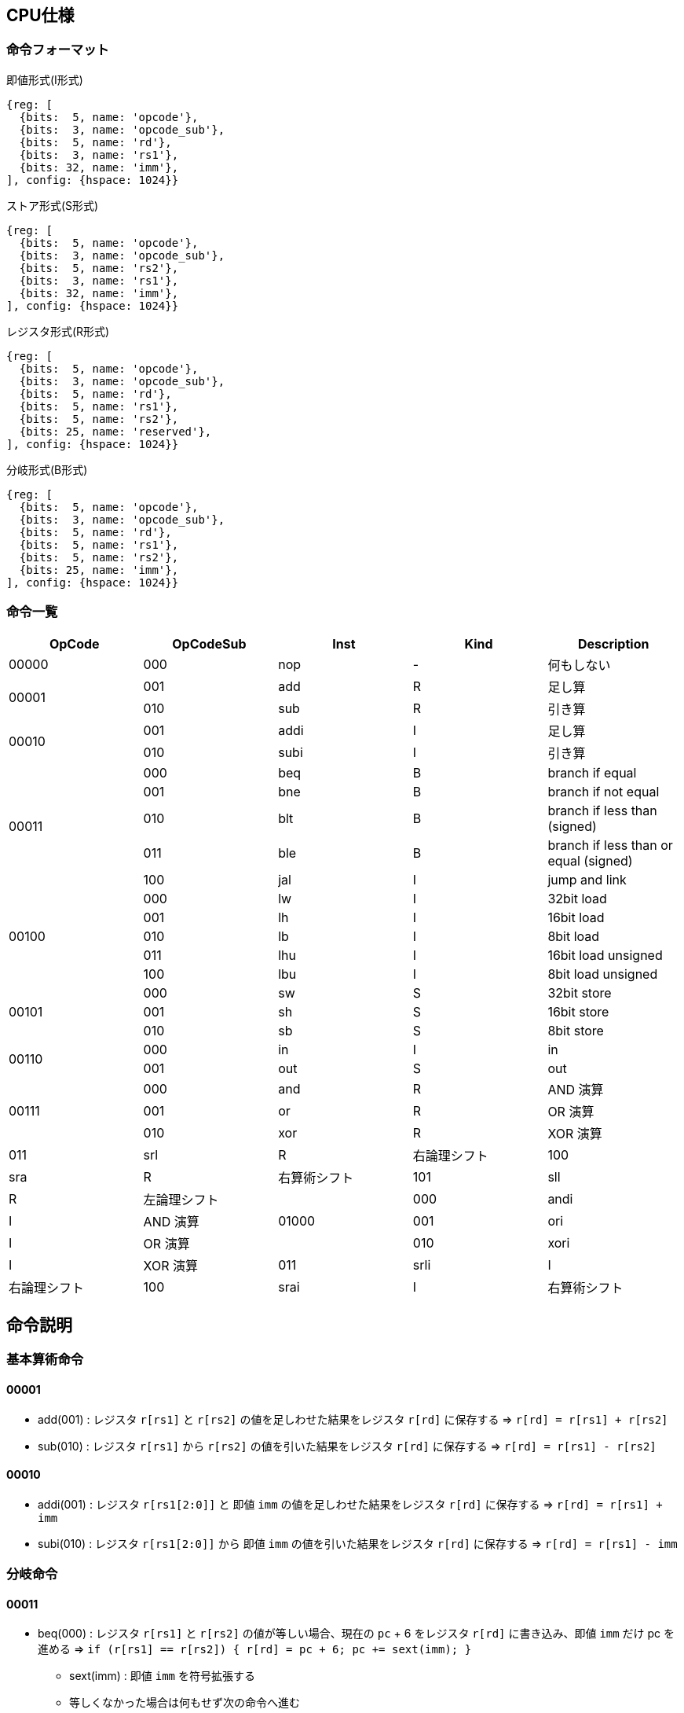 == CPU仕様

:toc:

=== 命令フォーマット

.即値形式(I形式)
[wavedrom, ,svg]
....
{reg: [
  {bits:  5, name: 'opcode'},
  {bits:  3, name: 'opcode_sub'},
  {bits:  5, name: 'rd'},
  {bits:  3, name: 'rs1'},
  {bits: 32, name: 'imm'},
], config: {hspace: 1024}}
....

.ストア形式(S形式)
[wavedrom, ,svg]
....

{reg: [
  {bits:  5, name: 'opcode'},
  {bits:  3, name: 'opcode_sub'},
  {bits:  5, name: 'rs2'},
  {bits:  3, name: 'rs1'},
  {bits: 32, name: 'imm'},
], config: {hspace: 1024}}
....

.レジスタ形式(R形式)
[wavedrom, ,svg]
....
{reg: [
  {bits:  5, name: 'opcode'},
  {bits:  3, name: 'opcode_sub'},
  {bits:  5, name: 'rd'},
  {bits:  5, name: 'rs1'},
  {bits:  5, name: 'rs2'},
  {bits: 25, name: 'reserved'},
], config: {hspace: 1024}}
....

.分岐形式(B形式)
[wavedrom, ,svg]
....
{reg: [
  {bits:  5, name: 'opcode'},
  {bits:  3, name: 'opcode_sub'},
  {bits:  5, name: 'rd'},
  {bits:  5, name: 'rs1'},
  {bits:  5, name: 'rs2'},
  {bits: 25, name: 'imm'},
], config: {hspace: 1024}}
....

=== 命令一覧

[options="header"]
|===
      | OpCode | OpCodeSub | Inst | Kind | Description
.1+^.^| 00000  | 000       | nop  | -    | 何もしない
.2+^.^| 00001  | 001       | add  | R    | 足し算
               | 010       | sub  | R    | 引き算
.2+^.^| 00010  | 001       | addi | I    | 足し算
               | 010       | subi | I    | 引き算
.5+^.^| 00011  | 000       | beq  | B    | branch if equal
               | 001       | bne  | B    | branch if not equal
               | 010       | blt  | B    | branch if less than (signed)
               | 011       | ble  | B    | branch if less than or equal (signed)
               | 100       | jal  | I    | jump and link
.5+^.^| 00100  | 000       |  lw  | I    | 32bit load
               | 001       |  lh  | I    | 16bit load
               | 010       |  lb  | I    | 8bit load
               | 011       | lhu  | I    | 16bit load unsigned
               | 100       | lbu  | I    | 8bit load unsigned
.3+^.^| 00101  | 000       |  sw  | S    | 32bit store
               | 001       |  sh  | S    | 16bit store
               | 010       |  sb  | S    | 8bit store
.2+^.^| 00110  | 000       |  in  | I    | in
               | 001       | out  | S    | out
.3+^.^| 00111  | 000       | and  | R    | AND 演算
               | 001       | or   | R    | OR 演算
               | 010       | xor  | R    | XOR 演算
               | 011       | srl  | R    | 右論理シフト
               | 100       | sra  | R    | 右算術シフト
               | 101       | sll  | R    | 左論理シフト
.3+^.^| 01000  | 000       | andi | I    | AND 演算
               | 001       | ori  | I    | OR 演算
               | 010       | xori | I    | XOR 演算
               | 011       | srli | I    | 右論理シフト
               | 100       | srai | I    | 右算術シフト
               | 101       | slli | I    | 左論理シフト
|===

== 命令説明

=== 基本算術命令

==== 00001

* add(001) : レジスタ `r[rs1]` と `r[rs2]` の値を足しわせた結果をレジスタ `r[rd]` に保存する ⇒ `r[rd] = r[rs1] + r[rs2]`

* sub(010) : レジスタ `r[rs1]` から `r[rs2]` の値を引いた結果をレジスタ `r[rd]` に保存する ⇒ `r[rd] = r[rs1] - r[rs2]`

==== 00010

* addi(001) : レジスタ `r[rs1[2:0]]` と 即値 `imm` の値を足しわせた結果をレジスタ `r[rd]` に保存する ⇒ `r[rd] = r[rs1] + imm`

* subi(010) : レジスタ `r[rs1[2:0]]` から 即値 `imm` の値を引いた結果をレジスタ `r[rd]` に保存する ⇒ `r[rd] = r[rs1] - imm`

=== 分岐命令

==== 00011

* beq(000) : レジスタ `r[rs1]` と `r[rs2]` の値が等しい場合、現在の `pc` + 6 をレジスタ `r[rd]` に書き込み、即値 `imm` だけ pc を進める ⇒ `if (r[rs1] == r[rs2]) { r[rd] = pc + 6; pc += sext(imm); }`
** sext(imm) : 即値 `imm` を符号拡張する
** 等しくなかった場合は何もせず次の命令へ進む

* bne(001) : レジスタ `r[rs1]` と `r[rs2]` の値が等しくない場合、現在の `pc` + 6 をレジスタ `r[rd]` に書き込み、即値 `imm` だけ pc を進める ⇒ `if (r[rs1] != r[rs2]) { r[rd] = pc + 6; pc += sext(imm); }`

* blt(010) : レジスタ `r[rs1]` の値が `r[rs2]` の値未満（符号付き比較）の場合、現在の `pc` + 6 をレジスタ `r[rd]` に書き込み、即値 `imm` だけ pc を進める ⇒ `if (r[rs1] < r[rs2]) { r[rd] = pc + 6; pc += sext(imm); }`

* ble(011) : レジスタ `r[rs1]` の値が `r[rs2]` の値以下（符号付き比較）の場合、現在の `pc` + 6 をレジスタ `r[rd]` に書き込み、即値 `imm` だけ pc を進める ⇒ `if (r[rs1] <= r[rs2]) { r[rd] = pc + 6; pc += sext(imm); }`

* jal(100) : レジスタ `r[rs1[2:0]]` と 即値 `imm` の値を足し合わせたアドレスを `pc` に設定し、現在の `pc` + 6 をレジスタ `r[rd]` に書き込む ⇒ `r[rd] = pc + 6; pc = r[rs1] + imm;`

=== メモリアクセス命令

==== 00100

* lw(000) : レジスタ `r[rs1[2:0]]` と 即値 `imm` の値を足しわせたアドレスから 32bit のデータを読み込み、レジスタ `r[rd]` に保存する ⇒ `r[rd] = mem[r[rs1] + imm]`

* lh(001) : レジスタ `r[rs1[2:0]]` と 即値 `imm` の値を足しわせたアドレスから 16bit のデータを読み込み、符号拡張してレジスタ `r[rd]` に保存する ⇒ `r[rd] = (signed)mem[r[rs1] + imm][15:0]`

* lb(010) : レジスタ `r[rs1[2:0]]` と 即値 `imm` の値を足しわせたアドレスから 8bit のデータを読み込み、符号拡張してレジスタ `r[rd]` に保存する ⇒ `r[rd] = (signed)mem[r[rs1] + imm][7:0]`

* lhu(011) : レジスタ `r[rs1[2:0]]` と 即値 `imm` の値を足しわせたアドレスから 16bit のデータを読み込み、ゼロ拡張してレジスタ `r[rd]` に保存する ⇒ `r[rd] = (unsigned)mem[r[rs1] + imm][15:0]`

* lbu(100) : レジスタ `r[rs1[2:0]]` と 即値 `imm` の値を足しわせたアドレスから 8bit のデータを読み込み、ゼロ拡張してレジスタ `r[rd]` に保存する ⇒ `r[rd] = (unsigned)mem[r[rs1] + imm][7:0]`

==== 00101

* sw(000) : レジスタ `r[rs1[2:0]]` と 即値 `imm` の値を足しわせたアドレスにレジスタ `r[rs2]` の値を書き込む ⇒ `mem[r[rs1] + imm][31:0] = r[rs2]`

* sh(001) : レジスタ `r[rs1[2:0]]` と 即値 `imm` の値を足しわせたアドレスにレジスタ `r[rs2]` の値を書き込む ⇒ `mem[r[rs1] + imm][15:0] = r[rs2]`

* sb(010) : レジスタ `r[rs1[2:0]]` と 即値 `imm` の値を足しわせたアドレスにレジスタ `r[rs2]` の値を書き込む ⇒ `mem[r[rs1] + imm][7:0] = r[rs2]`

=== 入出力命令

==== 00110

* in(000) : レジスタ `r[rs1[2:0]]` と即値 `imm` の値を足し合わせた結果をデバイス ID とし，そのデバイスからデータをレジスタ `r[rd]` に読み込む ⇒ `r[rd] = in(r[rs1] + imm)`

* out(001) : レジスタ `r[rs1[2:0]]` と即値 `imm` の値を足し合わせた結果をデバイス ID とし，そのデバイスにレジスタ `r[rs2]` の値を書き込む ⇒ `out(r[rs1] + imm, r[rs2])`


== 用語定義

[options="header"]
|===
| 用語             | 定義
| nop              | no operation の略。何もしない。
| opcode           | Operation Code の略。命令の識別番号。
| opcode_sub       | opcode による命令識別の補助。
| rd               | Register Destination の略。命令の結果を格納するレジスタのアドレスを指す。
| rs1, rs2         | Register Source の略。参照するレジスタのアドレスを指す。
| imm              | Immediate の略。即値。そのまま渡したい数値。
| reserved         | データの空き地。
| pc               | Program Counter の略。現在実行している命令のメモリのアドレス。
| r[num]           | レジスタの num 番地。
| num[2:0]         | 数字 `num` から 2 〜 0bit 目を切り出した値。この場合、`num & 0b111` と同じ意味。
| デバイスID       | CPU に接続されている周辺機器(=デバイス)の識別番号(in/out命令でデバイスを指定して命令)
| UART             | 同期式シリアル通信を行う規格，UART(Universal Asynchronous Receiver Transmitter)
| クロックカウンタ | CPUと同じクロックを使ってカウントアップするカウンタ。クロック周波数を知っていれば時間を計測できる。
| yogo             | setsumei
|===


== デバイス

[options="header"]
|===
| デバイスID    | デバイスの種類
| 0x00000000    | UART
| 0x00000001    | SPI (Data)
| 0x00000002    | SPI (Mode)
| 0x00000003    | SPI (Clockshamt)
| 0x00000004    | GPIO(暫定All)
| 0x00001000    | クロックカウンタ（タイマー）※仮予約
|===

* 存在しないデバイスIDを指定したとき
** 読み込みの場合、無効なデータ 0 を読み出す
** 書き込みの場合、何もしない

== SPI通信

=== mode0

- サンプリング : posedge
- シフト : negedge
- アイドル : LOW

[wavedrom, ,svg]
....
{signal: [
  {name: 'sclk',       wave: '0101010101|01010..'},
  {name: 'mosi',       wave: 'x.1.0.1.0.|..1....'},
  {name: 'miso',       wave: 'x.0.1.0.1.|..0....'},
  {name: 'misoBuf',    wave: 'x..0.1.0.1|...0...'},
  {name: '[sampling]', wave: '0..0.0.0.0|.0.0...'},
  {name: 'shiftReg',   wave: '3...3.3.3.|3.3.3..', data: ['10100101', '01001010', '10010101', '00101010', '01010110', '10101101', '01011010']},
  {name: '(slaveReg)', wave: '3...3.3.3.|3.3.3..', data: ['01011010', '10110101', '01101010', '11010101', '00101001', '01010010', '10100101']},
  {name: '[shifting]', wave: '0...0.0.0.|..0.0..'},
  {name: 'bitCounter', wave: '4...4.4.4.|4.4.4..', data: ['8', '7', '6', '5', '2', '1', '0']},
]}
....

== アセンブリ仕様

ここでは命令とデータの記述方法について説明する。

命令とデータは１つのファイル内にセクションを分けて記述する。
セクションは `===` で分割し、データセクション→命令セクションの順で記述する。

[source]
----
// データセクション

===

// 命令セクション
----

各セクションは空にすることも可能である。
各セクション毎の書き方については下の章で詳しく説明する。

[NOTE]
====

「命令」はCPUの動作を記述するもので、命令セクションに記述する。
「コマンド」はアセンブラに対する指令で、データセクションに記述する。

< メモリについて > +
メモリ上のアドレスを指定するために、ラベルを使用することが出来る。
命令メモリのアドレス空間とデータメモリのアドレス空間は分かれている。
命令メモリには命令ラベル、データメモリにはデータラベルを使用する。
====

=== 命令セクション

==== 命令記法

[options="header"]
|===
| 命令 | アセンブリ記述 | 備考
| 基本算術演算命令 | `add rd = rs1, rs2` | i32
| 基本算術演算命令 | `addi rd = rs1, imm` | imm は 命令ラベル・データラベル でも可。メモリの絶対値参照としても使う。u32
| 条件分岐命令 | `beq rd, (rs1, rs2) \-> imm` | imm は 命令ラベル でも可。
| 無条件分岐命令 | `jal rd, rs1[imm]` | immは符号付き
| メモリ読み込み・入力命令 (load, in) | `lb rd = rs1[i]` |
| メモリ書き込み・出力命令 (store, out) | `sb rs1[imm] = rs2` |
|===

==== 命令ラベル

`@` を先頭に付けることによって命令ラベルを定義する +
命令ラベルによって，特定の命令に対して別名を付けることが出来る +
(ex: 分岐命令によるジャンプ先として使用する)


[source]
----
< 記述例 >
@add3times
  addi r1, r2, 1
  addi r1, r2, 1
  addi r1, r2, 1
  jal rd = r3[0]
@main
  addi r1, r2, 1
  beq r3, (r2, r2) -> @add3times
----
[source]
----
< 概要 >
・基本構造

@「命令ラベル(string)」
  「命令記法に沿った命令a」
  「命令記法に沿った命令b」
　　　　　　　・
　　　　　　　・

・命令の後に@「命令ラベル」を続け、新たな命令を続けられる

@「命令ラベルa」
  「命令記法に沿った命令a」
  「命令記法に沿った命令b」
@「命令ラベルb」
  「命令記法に沿った命令c」
  「命令記法に沿った命令d」
　　　　　　　・
　　　　　　　・

・分岐命令など、命令ないで@「命令ラベル」を指定してジャンプ
@「命令ラベルa」
  「命令記法に沿った命令a」
  「命令記法に沿った命令b」
@「命令ラベルb」
  「命令記法に沿った命令c」
  　beq r3, (r2, r2) -> @「命令ラベルa」
　　　　　　　・
　　　　　　　・
----

==== データラベル

命令ラベルと同様に、データメモリのアドレスを指定するものとして、データラベルを呼び出すことが出来る +
(ex: 変数等のアドレス指定として使用する) +
宣言方法の詳細は後述
// <宣言方法>
// `$` を先頭に付けることによってデータラベルを定義する。
// データラベルによって，あるメモリ列に対して名前を付けることが出来る。

[source]
----
< 記述例 >
  $label
    byte4 0x20060630
  ===
    addi rd = rs1, $label
----
[source]
----
< 概要 >
・基本構造

$「データラベル(string)」
  「データコマンドに沿った命令a」
  「データコマンドに沿った命令b」
　　　　　　　・
　　　　　　　・

・データコマンドの後に$「データラベル」を続け、新たな命令を続けられる

@「データラベルa」
  「データコマンドに沿った命令a」
  「データコマンドに沿った命令b」
@「データラベルb」
  「データコマンドに沿った命令c」
  「データコマンドに沿った命令d」
　　　　　　　・
　　　　　　　・
----

=== データセクション

==== データコマンド記法
「データコマンド」は「アセンブリがデータメモリにデータを配置する仕方」を記述するための指令である。

char, string は UTF-8/Unicode で、アセンブリ側で数値にしてデータメモリ上に配置。
エンディアン は リトルエンディアン。
カンマ( , )区切りで連続してメモリ上に配置する。
命令長が6byteであることに注意。
[options="header"]
|===
| 命令 | アセンブリ記述 | 備考
| byte1 | byte1 0x41, ... |
| byte2 | byte2 0x1240, ... |
| byte4 | byte4 0x11020715, ...  |
| byte6 | byte6 0x080809, ...  | 
| char | char 'c', .... |
| string | string "shinrabansyo", ... | 末尾に1byteの0x00が付与される
|===

==== データラベル

`$` を先頭に付けることによってデータラベルを定義する。
データラベルによって，あるメモリ列に対して名前を付けることが出来る。
(ex: 変数等のアドレス指定として使用する) 

[source]
----
< 記述例 >
$label
  byte 0xde
  byte 0xad
  byte 0xbe
  byte 0xef
  byte 0x00
$nonsense
  byte 0xde
----

=== 呼び出し規約

==== 正引き

[options="header"]
|===
| レジスタ | 役割 | 保存する側 | 備考
| r0      | ゼロレジスタ | - | 常に0を保持する(書き込みは無効)
| r1      | リターンアドレス | 呼び出す側 |
| r2      | スタックポインタ | 呼ばれた側 | スタックフレームの先頭アドレスを保持
| r3      | フレームポインタ | 呼ばれた側 | スタックフレームの基準アドレス（= 関数フレームの先頭）を保持
| r4-r7   | 作業レジスタ1-4 | 呼び出す側 | 全ての命令形式で使用可能
| r8-r9   | 一時レジスタ1-2 | 呼び出す側 | I/S形式を使用する場合は作業レジスタへの移動が必要
| r10-r19 | 引数レジスタ1-10 / 戻り値レジスタ1-10 | 呼び出す側 |
| r20-r29 | 保存レジスタ1-10 | 呼ばれた側 |
| r30-r31 | 一時レジスタ3-4 | 呼び出す側 |
|===

==== 逆引き

[options="header"]
|===
| 役割 | レジスタ | 保存する側
| ゼロレジスタ         | r0 | -
| リターンアドレス     | r1 | 呼び出す側
| スタックポインタ     | r2 | 呼ばれた側
| フレームポインタ     | r3 | 呼ばれた側
| 作業レジスタ1-4      | r4-r7 | 呼び出す側
| 一時レジスタ1-2, 3-4 | r8-r9, r30-r31 | 呼び出す側
| 引数レジスタ1-10     | r10-r19 | 呼び出す側
| 戻り値レジスタ1-10   | r10-r19 | 呼び出す側
| 保存レジスタ1-10     | r20-r29 | 呼ばれた側
|===


==== 関数呼び出しの例

fpは基本的にfp(old)を指す。
スタックフレームはfpからの相対アドレスでアクセスする。
spはスタックフレームの先頭要素を指す。

===== 関数呼び出しの方法

[source]
----
@myfunc1
  // 引数設定
  addi r10 = r0, 0
  addi r11 = r0, 1
  ...
  addi r19 = r0, 9

  // 関数呼び出し
  addi r4 = r0, @myfunc2
  jal r1, r4[0]
----

===== プロローグ

高位アドレス
+----------+
| xxxxxxxx | <- fp(old)
+----------+
| xxxxxxxx |
+----------+
| fp(old)  | <- fp
+----------+
|    r20   |
+----------+
|    r21   |
+----------+
|    ...   |
+----------+
|    r29   | <- sp
+----------+
低位アドレス

[source]
----
@myfunc2
  // フレームポインタの退避
  add r2 = r2, -4
  sw r2[0] = r3
  addi r3 = r2, 0
  
  // 保存レジスタの退避
  addi r2 = r2, -40
  sw r3[-4] = r20    // 保存レジスタ 1 -> r3[ 1 * -4]
  sw r3[-8] = r21    // 保存レジスタ 2 -> r3[ 2 * -4]
  ...
  sw r3[-40] = r29   // 保存レジスタ10 -> r3[10 * -4]
----

===== エピローグ

[source]
----
  ...
  // 戻り値の設定
  addi r10 = r0, 0
  addi r11 = r0, 1
  ...
  addi r19 = r0, 9

  // 保存レジスタの復元
  lw r20 = r3[-4]
  lw r21 = r3[-8]
  ...
  lw r29 = r3[-40]
  addi r2 = r2, 40

  // フレームポインタの復元
  lw r3 = r3[0]
  addi r2 = r2, 4
  
  // return
  jal r0, r1[0]
----
